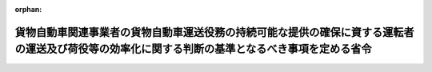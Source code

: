 .. _507M60000800006_20250401_000000000000000:

:orphan:

================================================================================================================================================
貨物自動車関連事業者の貨物自動車運送役務の持続可能な提供の確保に資する運転者の運送及び荷役等の効率化に関する判断の基準となるべき事項を定める省令
================================================================================================================================================

.. raw:: html
    
    
    <main id="contentsLaw" class="active">
    <div id="innerDocument" class="active">
    
    
    
    
    <div style="margin-bottom: 12px;">
    <div id="lawTitleNo" style="font-size: 1.067rem; font-weight: bold;" class="_shokanBoxParent">令和七年国土交通省令第六号<div class="_shokanBox"></div>
    <div class="_inyoBox" id="_inyo_"></div>
    </div>
    <div id="lawTitle" style="margin-left: 3rem; font-size: 1.5rem; font-weight: bold; line-height: 1.25em;" class="_shokanBoxParent">
    <span data-xpath="">貨物自動車関連事業者の貨物自動車運送役務の持続可能な提供の確保に資する運転者の運送及び荷役等の効率化に関する判断の基準となるべき事項を定める省令</span><div class="_shokanBox" id="_shokan_"><div class="_shokanBtnIcons"></div></div>
    <div class="_inyoBox" id="_inyo_"></div>
    </div>
    </div><section id="EnactStatement" class="active EnactStatement"><div class="_div_EnactStatement _shokanBoxParent" style="text-indent: 1em;">
    <span data-xpath="">物資の流通の効率化に関する法律（平成十七年法律第八十五号）第四十二条第一項の規定に基づき、貨物自動車関連事業者の貨物自動車運送役務の持続可能な提供の確保に資する運転者の運送及び荷役等の効率化に関する判断の基準となるべき事項を定める省令を次のように定める。</span><div class="_shokanBox" id="_shokan_"><div class="_shokanBtnIcons"></div></div>
    <div class="_inyoBox" id="_inyo_"></div>
    </div></section><section id="MainProvision" class="active MainProvision"><section id="" class="active Article"><div style="margin-left: 1em; font-weight: bold;" class="_div_ArticleCaption _shokanBoxParent">
    <span data-xpath="">（運転者の運送及び荷役等の効率化の実施の原則）</span><div class="_shokanBox" id="_shokan_"><div class="_shokanBtnIcons"></div></div>
    <div class="_inyoBox" id="_inyo_"></div>
    </div>
    <div style="margin-left: 1em; text-indent: -1em;" id="" class="_div_ArticleTitle _shokanBoxParent">
    <span style="font-weight: bold;">第一条</span>　<span data-xpath="">倉庫業者は、物資の流通の効率化に関する法律（以下「法」という。）第三十三条第一項の基本方針に定められた貨物自動車運送役務の持続可能な提供の確保に資する運転者の運送及び荷役等の効率化の推進の目標（次項において「目標」という。）を達成するため、その取り扱う貨物の特性及び従業者の安全その他の必要な事情に配慮した上で、運転者の荷待ち時間等の短縮を図るための措置を計画的かつ効率的に実施するものとする。</span><div class="_shokanBox" id="_shokan_"><div class="_shokanBtnIcons"></div></div>
    <div class="_inyoBox" id="_inyo_"></div>
    </div>
    <div style="margin-left: 1em; text-indent: -1em;" class="_div_ParagraphSentence _shokanBoxParent">
    <span style="font-weight: bold;">２</span>　<span data-xpath="">貨物自動車関連輸送事業者は、目標を達成するため、その取り扱う貨物の特性及び従業者の安全その他の必要な事情に配慮した上で、運転者の荷役等時間の短縮を図るための措置を計画的かつ効率的に実施するものとする。</span><div class="_shokanBox" id="_shokan_"><div class="_shokanBtnIcons"></div></div>
    <div class="_inyoBox" id="_inyo_"></div>
    </div></section><section id="" class="active Article"><div style="margin-left: 1em; font-weight: bold;" class="_div_ArticleCaption _shokanBoxParent">
    <span data-xpath="">（運転者の荷待ち時間の短縮）</span><div class="_shokanBox" id="_shokan_"><div class="_shokanBtnIcons"></div></div>
    <div class="_inyoBox" id="_inyo_"></div>
    </div>
    <div style="margin-left: 1em; text-indent: -1em;" id="" class="_div_ArticleTitle _shokanBoxParent">
    <span style="font-weight: bold;">第二条</span>　<span data-xpath="">倉庫業者は、次に掲げる取組を行うことにより、法第四十一条第一項第一号及び第二号に掲げる措置を講ずるものとする。</span><span data-xpath="">ただし、次に掲げる取組によらないことが同号に掲げる措置として有効であると認められるときは、この限りでない。</span><div class="_shokanBox" id="_shokan_"><div class="_shokanBtnIcons"></div></div>
    <div class="_inyoBox" id="_inyo_"></div>
    </div>
    <div id="" style="margin-left: 2em; text-indent: -1em;" class="_div_ItemSentence _shokanBoxParent">
    <span style="font-weight: bold;">一</span>　<span data-xpath="">停留場所の数その他の条件により定まる荷役をすることができる車両台数を上回り一時に多数の貨物自動車が集貨又は配達を行うべき場所に到着しないよう、当該場所の状況を把握することその他の措置により、貨物の受渡しを行う日及び時刻を分散させること。</span><div class="_shokanBox" id="_shokan_"><div class="_shokanBtnIcons"></div></div>
    <div class="_inyoBox" id="_inyo_"></div>
    </div>
    <div id="" style="margin-left: 2em; text-indent: -1em;" class="_div_ItemSentence _shokanBoxParent">
    <span style="font-weight: bold;">二</span>　<span data-xpath="">当該倉庫業者が管理する施設において到着時刻表示装置（施設における貨物の搬入及び搬出の状況に係る情報並びに当該情報を利用して貨物自動車運送事業者等から提供された当該施設に到着する予定時刻に係る情報を管理するシステムを使用して当該予定時刻に係る情報を表示する装置をいう。）を導入し、及びこれを適切に活用することその他の措置により、貨物自動車の到着の日及び時刻を調整すること。</span><div class="_shokanBox" id="_shokan_"><div class="_shokanBtnIcons"></div></div>
    <div class="_inyoBox" id="_inyo_"></div>
    </div></section><section id="" class="active Article"><div style="margin-left: 1em; font-weight: bold;" class="_div_ArticleCaption _shokanBoxParent">
    <span data-xpath="">（運転者の荷役等時間の短縮）</span><div class="_shokanBox" id="_shokan_"><div class="_shokanBtnIcons"></div></div>
    <div class="_inyoBox" id="_inyo_"></div>
    </div>
    <div style="margin-left: 1em; text-indent: -1em;" id="" class="_div_ArticleTitle _shokanBoxParent">
    <span style="font-weight: bold;">第三条</span>　<span data-xpath="">貨物自動車関連事業者は、次に掲げる取組を行うことにより、法第四十一条第一項第三号に掲げる措置を講ずるものとする。</span><span data-xpath="">ただし、次に掲げる取組によらないことが同号に掲げる措置として有効であると認められるときは、この限りでない。</span><div class="_shokanBox" id="_shokan_"><div class="_shokanBtnIcons"></div></div>
    <div class="_inyoBox" id="_inyo_"></div>
    </div>
    <div id="" style="margin-left: 2em; text-indent: -1em;" class="_div_ItemSentence _shokanBoxParent">
    <span style="font-weight: bold;">一</span>　<span data-xpath="">荷役等に係る停留場所を拡張すること又は貨物の量に応じて適正に確保することその他の措置により、荷役等を円滑に行うことができる環境を整えること。</span><div class="_shokanBox" id="_shokan_"><div class="_shokanBtnIcons"></div></div>
    <div class="_inyoBox" id="_inyo_"></div>
    </div>
    <div id="" style="margin-left: 2em; text-indent: -1em;" class="_div_ItemSentence _shokanBoxParent">
    <span style="font-weight: bold;">二</span>　<span data-xpath="">荷役等に先行する貨物の搬出又は荷役等に後続する貨物の搬入の手順に係るマニュアルの整備又は周知その他の措置により、当該搬出又は当該搬入を迅速に実施すること。</span><div class="_shokanBox" id="_shokan_"><div class="_shokanBtnIcons"></div></div>
    <div class="_inyoBox" id="_inyo_"></div>
    </div>
    <div id="" style="margin-left: 2em; text-indent: -1em;" class="_div_ItemSentence _shokanBoxParent">
    <span style="font-weight: bold;">三</span>　<span data-xpath="">フォークリフト又は荷役等を行う人員を適切に配置すること、発送先の荷主ごとに有償で貨物を仕分けして運転者に引き渡すこと、荷主から一貫パレチゼーション（輸送、荷役又は保管の各段階において同一のパレットを使用することをいう。）の実現のためにパレットを使用したい旨の申出があった場合において有償でこれに協力することその他の措置により、荷役等の効率化を図ること。</span><div class="_shokanBox" id="_shokan_"><div class="_shokanBtnIcons"></div></div>
    <div class="_inyoBox" id="_inyo_"></div>
    </div>
    <div id="" style="margin-left: 2em; text-indent: -1em;" class="_div_ItemSentence _shokanBoxParent">
    <span style="font-weight: bold;">四</span>　<span data-xpath="">貨物の品質又は数量がこれらについて定める契約の内容に適合するかどうかの検査（以下この号において「検査」という。）を効率的に実施するための機械を導入することその他の措置により、検査の効率化を図ること。</span><div class="_shokanBox" id="_shokan_"><div class="_shokanBtnIcons"></div></div>
    <div class="_inyoBox" id="_inyo_"></div>
    </div></section><section id="" class="active Article"><div style="margin-left: 1em; font-weight: bold;" class="_div_ArticleCaption _shokanBoxParent">
    <span data-xpath="">（実効性の確保）</span><div class="_shokanBox" id="_shokan_"><div class="_shokanBtnIcons"></div></div>
    <div class="_inyoBox" id="_inyo_"></div>
    </div>
    <div style="margin-left: 1em; text-indent: -1em;" id="" class="_div_ArticleTitle _shokanBoxParent">
    <span style="font-weight: bold;">第四条</span>　<span data-xpath="">貨物自動車関連事業者は、前二条に規定する取組の実効性を確保するため、次に掲げる措置を講ずるものとする。</span><div class="_shokanBox" id="_shokan_"><div class="_shokanBtnIcons"></div></div>
    <div class="_inyoBox" id="_inyo_"></div>
    </div>
    <div id="" style="margin-left: 2em; text-indent: -1em;" class="_div_ItemSentence _shokanBoxParent">
    <span style="font-weight: bold;">一</span>　<span data-xpath="">貨物自動車運送役務の持続可能な提供の確保に資する運転者の運送及び荷役等の効率化（以下この条において「効率化」という。）のための取組に関する責任者の選任その他の必要な体制の整備を行うとともに、その従業者に対し、効率化のための取組に関する研修の実施その他の措置を講ずること。</span><div class="_shokanBox" id="_shokan_"><div class="_shokanBtnIcons"></div></div>
    <div class="_inyoBox" id="_inyo_"></div>
    </div>
    <div id="" style="margin-left: 2em; text-indent: -1em;" class="_div_ItemSentence _shokanBoxParent">
    <span style="font-weight: bold;">二</span>　<span data-xpath="">運転者の荷待ち時間等（貨物自動車関連輸送事業者にあっては、荷役等時間。次号において同じ。）並びに効率化のために実施した取組及びその効果を適切に把握すること。</span><div class="_shokanBox" id="_shokan_"><div class="_shokanBtnIcons"></div></div>
    <div class="_inyoBox" id="_inyo_"></div>
    </div>
    <div id="" style="margin-left: 2em; text-indent: -1em;" class="_div_ItemSentence _shokanBoxParent">
    <span style="font-weight: bold;">三</span>　<span data-xpath="">荷主、連鎖化事業者又は貨物自動車運送事業者等に対し、前二条に規定する取組その他の運転者の荷待ち時間等の短縮のための取組に関する提案をすることができる場合にあっては、当該提案をするとともに、これらの者から当該提案を受けた場合にあっては、当該提案に基づき必要な措置を講ずること。</span><div class="_shokanBox" id="_shokan_"><div class="_shokanBtnIcons"></div></div>
    <div class="_inyoBox" id="_inyo_"></div>
    </div>
    <div id="" style="margin-left: 2em; text-indent: -1em;" class="_div_ItemSentence _shokanBoxParent">
    <span style="font-weight: bold;">四</span>　<span data-xpath="">物資の流通に係るデータの標準化（電磁的記録において用いられる用語、符号その他の事項を統一し、又はその相互運用性を確保することをいう。）を実施することその他の措置により、物資の流通に関する多様な主体との連携を通じた効率化のための取組の実施の円滑化を図ること。</span><div class="_shokanBox" id="_shokan_"><div class="_shokanBtnIcons"></div></div>
    <div class="_inyoBox" id="_inyo_"></div>
    </div>
    <div id="" style="margin-left: 2em; text-indent: -1em;" class="_div_ItemSentence _shokanBoxParent">
    <span style="font-weight: bold;">五</span>　<span data-xpath="">無人搬送車（自動的に走行し、貨物を搬送する機能を有する車両をいう。）を導入することその他の措置により、貨物自動車関連事業者の管理する施設における作業の自動化を図ること。</span><div class="_shokanBox" id="_shokan_"><div class="_shokanBtnIcons"></div></div>
    <div class="_inyoBox" id="_inyo_"></div>
    </div>
    <div id="" style="margin-left: 2em; text-indent: -1em;" class="_div_ItemSentence _shokanBoxParent">
    <span style="font-weight: bold;">六</span>　<span data-xpath="">国、消費者、関係団体及び関係事業者との連携を図ること。</span><span data-xpath="">その際、必要に応じて取引先に対し協力を求めること。</span><div class="_shokanBox" id="_shokan_"><div class="_shokanBtnIcons"></div></div>
    <div class="_inyoBox" id="_inyo_"></div>
    </div></section></section><section id="" class="active SupplProvision"><div class="_div_SupplProvisionLabel SupplProvisionLabel _shokanBoxParent" style="margin-bottom: 10px; margin-left: 3em; font-weight: bold;">
    <span data-xpath="">附　則</span><div class="_shokanBox" id="_shokan_"><div class="_shokanBtnIcons"></div></div>
    <div class="_inyoBox" id="_inyo_"></div>
    </div>
    <section class="active Paragraph"><div style="text-indent: 1em;" class="_div_ParagraphSentence _shokanBoxParent">
    <span data-xpath="">この省令は、流通業務の総合化及び効率化の促進に関する法律及び貨物自動車運送事業法の一部を改正する法律（令和六年法律第二十三号）の施行の日（令和七年四月一日）から施行する。</span><div class="_shokanBox" id="_shokan_"><div class="_shokanBtnIcons"></div></div>
    <div class="_inyoBox" id="_inyo_"></div>
    </div></section></section>
    
    
    
    
    
    </div>
    </main>
    
    
